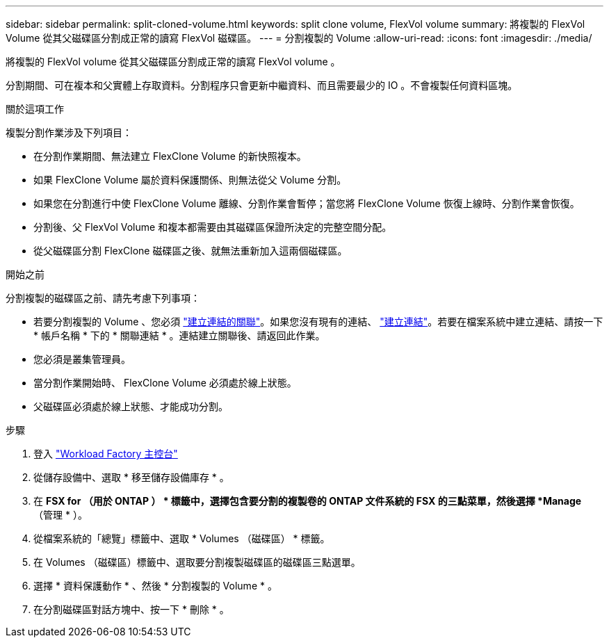 ---
sidebar: sidebar 
permalink: split-cloned-volume.html 
keywords: split clone volume, FlexVol volume 
summary: 將複製的 FlexVol Volume 從其父磁碟區分割成正常的讀寫 FlexVol 磁碟區。 
---
= 分割複製的 Volume
:allow-uri-read: 
:icons: font
:imagesdir: ./media/


[role="lead"]
將複製的 FlexVol volume 從其父磁碟區分割成正常的讀寫 FlexVol volume 。

分割期間、可在複本和父實體上存取資料。分割程序只會更新中繼資料、而且需要最少的 IO 。不會複製任何資料區塊。

.關於這項工作
複製分割作業涉及下列項目：

* 在分割作業期間、無法建立 FlexClone Volume 的新快照複本。
* 如果 FlexClone Volume 屬於資料保護關係、則無法從父 Volume 分割。
* 如果您在分割進行中使 FlexClone Volume 離線、分割作業會暫停；當您將 FlexClone Volume 恢復上線時、分割作業會恢復。
* 分割後、父 FlexVol Volume 和複本都需要由其磁碟區保證所決定的完整空間分配。
* 從父磁碟區分割 FlexClone 磁碟區之後、就無法重新加入這兩個磁碟區。


.開始之前
分割複製的磁碟區之前、請先考慮下列事項：

* 若要分割複製的 Volume 、您必須 link:manage-links.html["建立連結的關聯"]。如果您沒有現有的連結、 link:create-link.html["建立連結"]。若要在檔案系統中建立連結、請按一下 * 帳戶名稱 * 下的 * 關聯連結 * 。連結建立關聯後、請返回此作業。
* 您必須是叢集管理員。
* 當分割作業開始時、 FlexClone Volume 必須處於線上狀態。
* 父磁碟區必須處於線上狀態、才能成功分割。


.步驟
. 登入 link:https://console.workloads.netapp.com/["Workload Factory 主控台"^]
. 從儲存設備中、選取 * 移至儲存設備庫存 * 。
. 在 *FSX for （用於 ONTAP ） * 標籤中，選擇包含要分割的複製卷的 ONTAP 文件系統的 FSX 的三點菜單，然後選擇 *Manage* （管理 * ）。
. 從檔案系統的「總覽」標籤中、選取 * Volumes （磁碟區） * 標籤。
. 在 Volumes （磁碟區）標籤中、選取要分割複製磁碟區的磁碟區三點選單。
. 選擇 * 資料保護動作 * 、然後 * 分割複製的 Volume * 。
. 在分割磁碟區對話方塊中、按一下 * 刪除 * 。

